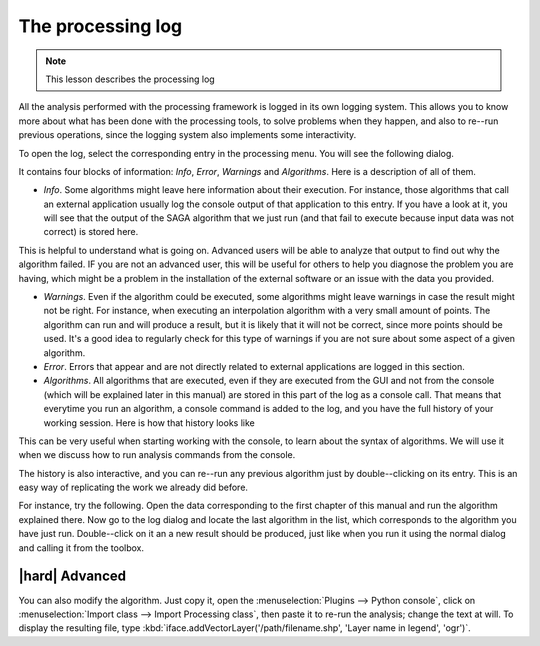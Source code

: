 The processing log
====================

.. note:: This lesson describes the processing log

All the analysis performed with the processing framework is logged in its own logging system. This allows you to know more about what has been done with the processing tools, to solve problems when they happen, and also to re--run previous operations, since the logging system also implements some interactivity.


To open the log, select the corresponding entry in the processing menu. You will see the following dialog.

.. image:: img/log/log.png

It contains four blocks of information: *Info*, *Error*, *Warnings* and *Algorithms*. Here is a description of all of them.

- *Info*. Some algorithms might leave here information about their execution. For instance, those algorithms that call an external application usually log the console output of that application to this entry. If you have a look at it, you will see that the output of the SAGA algorithm that we just run (and that fail to execute because input data was not correct) is stored here.

.. image:: img/log/log-saga.png

This is helpful to understand what is going on. Advanced users will be able to analyze that output to find out why the algorithm failed. IF you are not an advanced user, this will be useful for others to help you diagnose the problem you are having, which might be a problem in the installation of the external software or an issue with the data you provided.

- *Warnings*. Even if the algorithm could be executed, some algorithms might leave warnings in case the result might not be right. For instance, when executing an interpolation algorithm with a very small amount of points. The algorithm can run and will produce a result, but it is likely that it will not be correct, since more points should be used. It's a good idea to regularly check for this type of warnings if you are not sure about some aspect of a given algorithm.

- *Error*. Errors that appear and are not directly related to external applications are logged in this section.

- *Algorithms*. All algorithms that are executed, even if they are executed from the GUI and not from the console (which will be explained later in this manual) are stored in this part of the log as a console call. That means that everytime you run an algorithm, a console command is added to the log, and you have the full history of your working session. Here is how that history looks like

.. image:: img/log/history.png

This can be very useful when starting working with the console, to learn about the syntax of algorithms. We will use it when we discuss how to run analysis commands from the console.

The history is also interactive, and you can re--run any previous algorithm just by double--clicking on its entry. This is an easy way of replicating the work we already did before.

For instance, try the following. Open the data corresponding to the first chapter of this manual and run the algorithm explained there. Now go to the log dialog and locate the last algorithm in the list, which corresponds to the algorithm you have just run. Double--click on it an a new result should be produced, just like when you run it using the normal dialog and calling it from the toolbox.


|hard| Advanced
---------------------

You can also modify the algorithm. Just copy it, open the :menuselection:`Plugins --> Python console`, click on :menuselection:`Import class --> Import Processing class`, then paste it to re-run the analysis; change the text at will. To display the resulting file, type :kbd:`iface.addVectorLayer('/path/filename.shp', 'Layer name in legend', 'ogr')`.

